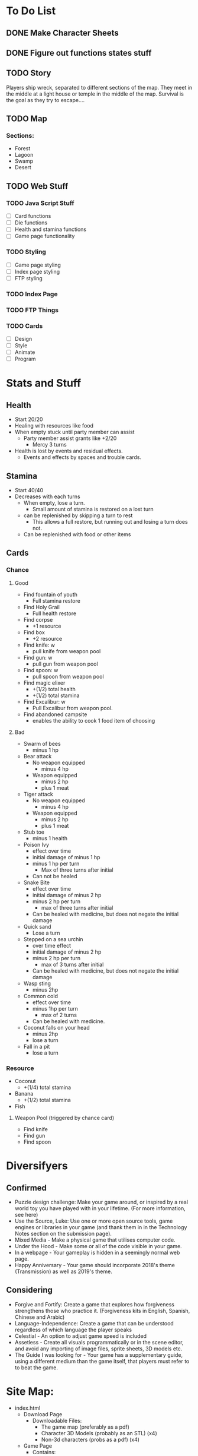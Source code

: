 * To Do List
** DONE Make Character Sheets
** DONE Figure out functions states stuff
** TODO Story
   Players ship wreck, separated to different sections of the map. They meet in
   the middle at a light house or temple in the middle of the map. Survival is
   the goal as they try to escape....
** TODO Map
*** Sections:
    - Forest
    - Lagoon
    - Swamp
    - Desert
** TODO Web Stuff
*** TODO Java Script Stuff
    - [ ] Card functions
    - [ ] Die functions
    - [ ] Health and stamina functions
    - [ ] Game page functionality
*** TODO Styling
    - [ ] Game page styling
    - [ ]Index page styling
    - [ ] FTP styling
*** TODO Index Page
*** TODO FTP Things
*** TODO Cards
    - [ ] Design
    - [ ] Style
    - [ ] Animate
    - [ ] Program
* Stats and Stuff
** Health
   - Start 20/20
   - Healing with resources like food
   - When empty stuck until party member can assist
     - Party member assist grants like +2/20
       - Mercy 3 turns
   - Health is lost by events and residual effects.
     - Events and effects by spaces and trouble cards.
** Stamina
   - Start 40/40
   - Decreases with each turns
     - When empty, lose a turn.
      - Small amount of stamina is restored on a lost turn
     - can be replenished by skipping a turn to rest
       - This allows a full restore, but running out and losing a turn does not.
     - Can be replenished with food or other items
** Cards
*** Chance
**** Good
     - Find fountain of youth
       - Full stamina restore
     - Find Holy Grail
       - Full health restore
     - Find corpse
       - +1 resource
     - Find box
       - +2 resource
     - Find knife: w
       - pull knife from weapon pool
     - Find gun: w
       - pull gun from weapon pool
     - Find spoon: w
       - pull spoon from weapon pool
     - Find magic elixer
       - +(1/2) total health
       - +(1/2) total stamina
     - Find Excalibur: w
       - Pull Excalibur from weapon pool.
     - Find abandoned campsite
       - enables the ability to cook 1 food item of choosing
**** Bad
     - Swarm of bees
       - minus 1 hp
     - Bear attack
       - No weapon equipped
         - minus 4 hp
       - Weapon equipped
         - minus 2 hp
         - plus 1 meat
     - Tiger attack
       - No weapon equipped
         - minus 4 hp
       - Weapon equipped
         - minus 2 hp
         - plus 1 meat
     - Stub toe
       - minus 1 health
     - Poison Ivy
       - effect over time
       - initial damage of minus 1 hp
       - minus 1 hp per turn
         - Max of three turns after initial
       - Can not be healed
     - Snake Bite
       - effect over time
       - initial damage of minus 2 hp
       - minus 2 hp per turn
         - max of three turns after initial
       - Can be healed with medicine, but does not negate the initial damage
     - Quick sand
       - Lose a turn
     - Stepped on a sea urchin
       - over time effect
       - initial damage of minus 2 hp
       - minus 2 hp per turn
         - max of 3 turns after initial
       - Can be healed with medicine, but does not negate the initial damage
     - Wasp sting
       - minus 2hp
     - Common cold
       - effect over time
       - minus 1hp per turn
         - max of 2 turns
       - Can be healed with medicine.
     - Coconut falls on your head
       - minus 2hp
       - lose a turn
     - Fall in a pit
       - lose a turn
*** Resource
    - Coconut
      - +(1/4) total stamina
    - Banana
      - +(1/2) total stamina
    - Fish
**** Weapon Pool (triggered by chance card)
     - Find knife
     - Find gun
     - Find spoon
* Diversifyers
** Confirmed
   - Puzzle design challenge: Make your game around, or inspired by a real world
     toy you have played with in your lifetime. (For more information, see here)
   - Use the Source, Luke: Use one or more open source tools, game engines or
     libraries in your game (and thank them in in the Technology Notes section
     on the submission page).
   - Mixed Media - Make a physical game that utilises computer code.
   - Under the Hood - Make some or all of the code visible in your game.
   - In a webpage - Your gameplay is hidden in a seemingly normal web page.
   - Happy Anniversary - Your game should incorporate 2018's theme
     (Transmission) as well as 2019's theme.

** Considering
   - Forgive and Fortify: Create a game that explores how forgiveness
     strengthens those who practice it. (Forgiveness kits in English, Spanish,
     Chinese and Arabic)
   - Language-Independence: Create a game that can be understood regardless of
     which language the player speaks
   - Celestial - An option to adjust game speed is included
   - Assetless - Create all visuals programmatically or in the scene editor, and
     avoid any importing of image files, sprite sheets, 3D models etc.
   - The Guide I was looking for - Your game has a supplementary guide, using a
     different medium than the game itself, that players must refer to to beat the game.
* Site Map:
  - index.html
    - Download Page
      - Downloadable Files:
        - The game map (preferably as a pdf)
        - Character 3D Models (probably as an STL) (x4)
        - Non-3d characters (probs as a pdf) (x4)
    - Game Page
      - Contains:
        - Instructions through an alert


* Implementation notes
  - Function dictating over time effects
  - Individual card function that calls effect functions
  - subtract/add health function
  - subtract/add stamina function
  - Lose turn state change function
  - start of a turn, check conditions and display message accordingly
  - Buttons call a dice roll function (and a card draw or maybe auto)
  - Card effects show a JS alert of the effects

** Variables
   - Lose a turn
   - Incapacitation
   - Health
   - Stamina
